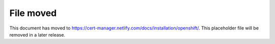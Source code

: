 ==========
File moved
==========

This document has moved to https://cert-manager.netlify.com/docs/installation/openshift/.
This placeholder file will be removed in a later release.
